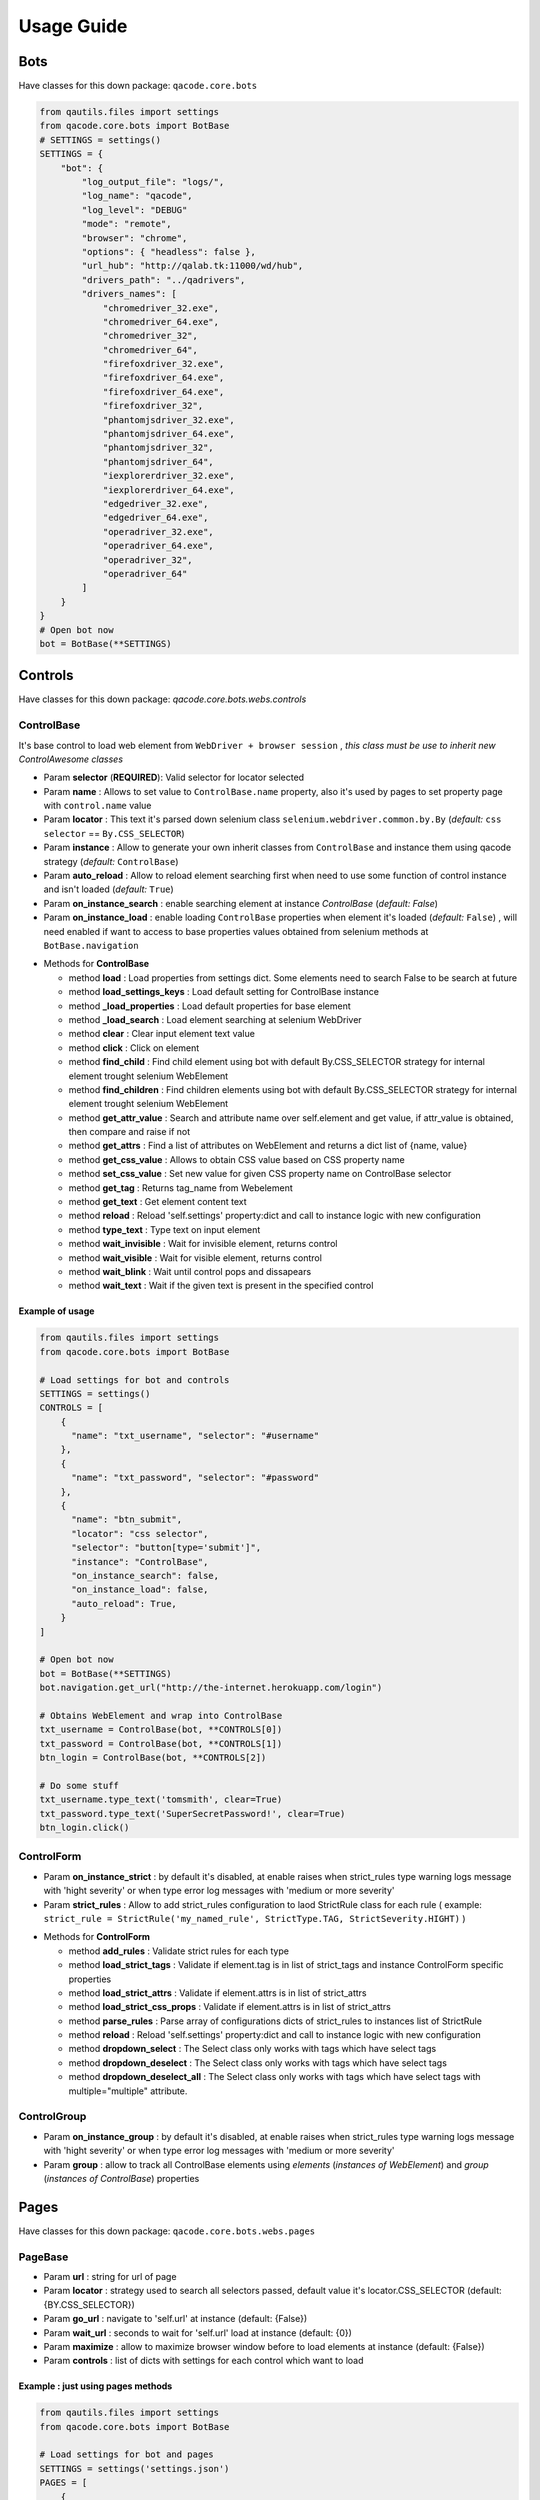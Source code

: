 Usage Guide
===========

Bots
----

Have classes for this down package: ``qacode.core.bots``


.. code:: python


    from qautils.files import settings
    from qacode.core.bots import BotBase
    # SETTINGS = settings()
    SETTINGS = {
        "bot": {
            "log_output_file": "logs/",
            "log_name": "qacode",
            "log_level": "DEBUG"
            "mode": "remote",
            "browser": "chrome",
            "options": { "headless": false },
            "url_hub": "http://qalab.tk:11000/wd/hub",
            "drivers_path": "../qadrivers",
            "drivers_names": [
                "chromedriver_32.exe",
                "chromedriver_64.exe",
                "chromedriver_32",
                "chromedriver_64",
                "firefoxdriver_32.exe",
                "firefoxdriver_64.exe",
                "firefoxdriver_64.exe",
                "firefoxdriver_32",
                "phantomjsdriver_32.exe",
                "phantomjsdriver_64.exe",
                "phantomjsdriver_32",
                "phantomjsdriver_64",
                "iexplorerdriver_32.exe",
                "iexplorerdriver_64.exe",
                "edgedriver_32.exe",
                "edgedriver_64.exe",
                "operadriver_32.exe",
                "operadriver_64.exe",
                "operadriver_32",
                "operadriver_64"
            ]
        }
    }
    # Open bot now
    bot = BotBase(**SETTINGS)

Controls
--------

Have classes for this down package: `qacode.core.bots.webs.controls`

ControlBase
~~~~~~~~~~~

It's base control to load web element from ``WebDriver + browser session`` , *this class must be use to inherit new* `ControlAwesome` *classes*

+ Param **selector** (**REQUIRED**): Valid selector for locator selected
+ Param **name** : Allows to set value to ``ControlBase.name`` property, also it's used by pages to set property page with ``control.name`` value
+ Param **locator** : This text it's parsed down selenium class ``selenium.webdriver.common.by.By`` (*default:* ``css selector`` == ``By.CSS_SELECTOR``)
+ Param **instance** : Allow to generate your own inherit classes from ``ControlBase`` and instance them  using qacode strategy (*default:* ``ControlBase``)
+ Param **auto_reload** : Allow to reload element searching first when need to use some function of control instance and isn't loaded (*default:* ``True``)
+ Param **on_instance_search** : enable searching element at instance `ControlBase` (*default:* `False`)
+ Param **on_instance_load** : enable loading ``ControlBase`` properties when element it's loaded (*default:* ``False``) , will need enabled if want to access to base properties values obtained from selenium methods at ``BotBase.navigation``

- Methods for **ControlBase**

  + method **load** : Load properties from settings dict. Some elements need to search False to be search at future
  + method **load_settings_keys** : Load default setting for ControlBase instance
  + method **_load_properties** : Load default properties for base element
  + method **_load_search** : Load element searching at selenium WebDriver
  + method **clear** : Clear input element text value
  + method **click** : Click on element
  + method **find_child** : Find child element using bot with default By.CSS_SELECTOR strategy for internal element trought selenium WebElement
  + method **find_children** : Find children elements using bot with default By.CSS_SELECTOR strategy for internal element trought selenium WebElement
  + method **get_attr_value** : Search and attribute name over self.element and get value, if attr_value is obtained, then compare and raise if not
  + method **get_attrs** : Find a list of attributes on WebElement and returns a dict list of {name, value}
  + method **get_css_value** : Allows to obtain CSS value based on CSS property name
  + method **set_css_value** : Set new value for given CSS property name on ControlBase selector
  + method **get_tag** : Returns tag_name from Webelement
  + method **get_text** : Get element content text
  + method **reload** : Reload 'self.settings' property:dict and call to instance logic with new configuration
  + method **type_text** : Type text on input element
  + method **wait_invisible** : Wait for invisible element, returns control
  + method **wait_visible** : Wait for visible element, returns control
  + method **wait_blink** : Wait until control pops and dissapears
  + method **wait_text** : Wait if the given text is present in the specified control

Example of usage
^^^^^^^^^^^^^^^^

.. code:: python


    from qautils.files import settings
    from qacode.core.bots import BotBase

    # Load settings for bot and controls
    SETTINGS = settings()
    CONTROLS = [
        {
          "name": "txt_username", "selector": "#username"
        },
        {
          "name": "txt_password", "selector": "#password"
        },
        {
          "name": "btn_submit",
          "locator": "css selector",
          "selector": "button[type='submit']",
          "instance": "ControlBase",
          "on_instance_search": false,
          "on_instance_load": false,
          "auto_reload": True,
        }
    ]

    # Open bot now
    bot = BotBase(**SETTINGS)
    bot.navigation.get_url("http://the-internet.herokuapp.com/login")

    # Obtains WebElement and wrap into ControlBase
    txt_username = ControlBase(bot, **CONTROLS[0])
    txt_password = ControlBase(bot, **CONTROLS[1])
    btn_login = ControlBase(bot, **CONTROLS[2])

    # Do some stuff
    txt_username.type_text('tomsmith', clear=True)
    txt_password.type_text('SuperSecretPassword!', clear=True)
    btn_login.click()

ControlForm
~~~~~~~~~~~

+ Param **on_instance_strict** : by default it's disabled, at enable raises when strict_rules type warning logs message with 'hight severity' or when type error log messages with 'medium or more severity'
+ Param **strict_rules** : Allow to add strict_rules configuration to laod StrictRule class for each rule ( example: ``strict_rule = StrictRule('my_named_rule', StrictType.TAG, StrictSeverity.HIGHT)`` )

- Methods for **ControlForm**

  + method **add_rules** : Validate strict rules for each type
  + method **load_strict_tags** : Validate if element.tag is in list of strict_tags and instance ControlForm specific properties
  + method **load_strict_attrs** : Validate if element.attrs is in list of strict_attrs
  + method **load_strict_css_props** : Validate if element.attrs is in list of strict_attrs
  + method **parse_rules** : Parse array of configurations dicts of strict_rules to instances list of StrictRule
  + method **reload** : Reload 'self.settings' property:dict and call to instance logic with new configuration
  + method **dropdown_select** : The Select class only works with tags which have select tags
  + method **dropdown_deselect** : The Select class only works with tags which have select tags
  + method **dropdown_deselect_all** : The Select class only works with tags which have select tags with multiple="multiple" attribute.

ControlGroup
~~~~~~~~~~~~

+ Param **on_instance_group** : by default it's disabled, at enable raises when strict_rules type warning logs message with 'hight severity' or when type error log messages with 'medium or more severity'
+ Param **group** : allow to track all ControlBase elements using `elements` (*instances of WebElement*) and `group` (*instances of ControlBase*) properties 

Pages
-----

Have classes for this down package: ``qacode.core.bots.webs.pages``

PageBase
~~~~~~~~

+ Param **url** : string for url of page
+ Param **locator** : strategy used to search all selectors passed, default value it's locator.CSS_SELECTOR (default: {BY.CSS_SELECTOR})
+ Param **go_url** : navigate to 'self.url' at instance (default: {False})
+ Param **wait_url** : seconds to wait for 'self.url' load at instance (default: {0})
+ Param **maximize** : allow to maximize browser window before to load elements at instance (default: {False})
+ Param **controls** : list of dicts with settings for each control which want to load

Example : just using pages methods
^^^^^^^^^^^^^^^^^^^^^^^^^^^^^^^^^^

.. code:: python


    from qautils.files import settings
    from qacode.core.bots import BotBase

    # Load settings for bot and pages
    SETTINGS = settings('settings.json')
    PAGES = [
        {
            "name": "nav_tests_home",
            "url": "http://the-internet.herokuapp.com/",
            "locator": "css selector",
            "go_url": false,
            "wait_url": 0,
            "maximize": false,
            "controls": []
          }
    ]
    # Open bot now
    bot = BotBase(**SETTINGS)

    # Create page now
    page = PageBase(bot, **PAGES[0])

    # Do some stuff
    page.go_url()
    page.is_url() == True


Tests
-----

Have classes for this down package: ``qacode.core.testing.test_info``

TestInfoBase
~~~~~~~~~~~~
- Methods for **Class**

  + constructor : If use on inherit classes, **pytest will fail at execute tests!**
- Methods for **Settings**

  + method **load** : Load default config dict
  + method **bot_open** : Open browser using BotBase instance
  + method **bot_close** : Close bot calling bot.close() from param
  + method **settings_apps** : Obtain inherit dict from 'cls.config' dict named 'config.tests.apps'
  + method **settings_app** : Obtain inherit dict from 'cls.config' dict named 'config.tests.apps' filtering by 'app_name' param
  + method **settings_page** : Obtain inherit dict from 'cls.config' dict named 'config.tests.apps[i].pages' filtering by 'page_name' param
  + method **settings_control** : Obtain inherit dict from 'cls.config' dict named 'config.tests.apps[i].pages[j].controls' filtering by 'control_name' param
- Methods for **Test Suites + Test Cases**

  + method **setup_method** : Configure self.attribute
  + method **teardown_method** : Unload self.attribute
  + method **add_property** : Add property to test instance using param 'name', will setup None if any value it's passed by param
- Methods for **utilities**

  + method **timer** : Timer to sleep browser on testcases
  + method **sleep** : Just call to native python time.sleep method
- Methods for **Asserts**

  + method **assert_equals** : Allow to compare 2 values and check if 1st it's equals to 2nd value
  + method **assert_not_equals** : Allow to compare 2 value to check if 1st isn't equals to 2nd value
  + method **assert_equals_url** : Allow to compare 2 urls and check if 1st it's equals to 2nd url
  + method **assert_not_equals_url** : Allow to compare 2 urls to check if 1st isn't equals to 2nd url
  + method **assert_contains_url** : Allow to compare 2 urls and check if 1st contains 2nd url
  + method **assert_not_contains_url** : Allow to compare 2 urls and check if 1st not contains 2nd url
  + method **assert_is_instance** : Allow to encapsulate method assertIsInstance(obj, cls, msg='')
  + method **assert_raises** : Allow to encapsulate pytest.raises
  + method **assert_greater** : Allow to encapsulate method assertGreater(a, b, msg=msg)
  + method **assert_lower** : Allow to encapsulate method assertLower(a, b, msg=msg)
  + method **assert_in** : Allow to compare if value it's in to 2nd list of values
  + method **assert_not_in** : Allow to compare if value it's not in to 2nd list of values
  + method **assert_regex** : Allow to compare if value match pattern
  + method **assert_not_regex** : Allow to compare if value not match pattern
  + method **assert_regex_url** : Allow to compare if value match url pattern, can use custom pattern
  + method **assert_path_exist** : Allow to check if path exist, can check if is_dir also
  + method **assert_path_not_exist** : Allow to check if path not exist, can check if is_dir also
  + method **assert_true** : Allow to compare and check if value it's equals to 'True'
  + method **assert_false** : Allow to compare and check if value it's equals to 'False'
  + method **assert_none** : Allow to compare and check if value it's equals to 'None'
  + method **assert_not_none** : Allow to compare and check if value it's not equals to 'None'


Example : inherit from TestInfoBase class
^^^^^^^^^^^^^^^^^^^^^^^^^^^^^^^^^^^^^^^^^

.. code:: python


    from qautils.files import settings
    from qacode.core.bots import BotBase
    from qacode.core.testing.test_info import TestInfoBase


    class TestAwesome(TestInfoBase):

        def test_some_method(self):
            try:
                _settings = settings('settings.json')
                bot = self.bot_open(**_settings)
                self.log.info("Bot opened for new test method down new test suite")
                self.assert_is_instance(bot, BotBase)
            except AssertionError as err:
                self.log.error("Bot Fails at assert %s", err.message)


TestInfoBot
~~~~~~~~~~~

- Methods for **Class**

  + constructor : If use on inherit classes, **pytest will fail at execute tests!**
  + method **setup_method** : Configure self.attribute. If skipIf mark applied and True as first param for args tuple then not open bot
  + method **teardown_method** : Unload self.attribute, also close bot

Example : inherit from TestInfoBot class
^^^^^^^^^^^^^^^^^^^^^^^^^^^^^^^^^^^^^^^^^

.. code:: python


    from qacode.core.testing.test_info import TestInfoBot


    class TestAwesome(TestInfoBot):

        def test_some_method(self):
            try:
                self.assert_is_instance(self.bot, BotBase)
            except AssertionError as err:
                self.log.error("Bot Fails at assert %s", err.message)


TestInfoBotUnique
~~~~~~~~~~~~~~~~~

- Methods for **Class**

  + constructor : If use on inherit classes, **pytest will fail at execute tests!**
  + method **setup_class** : Configure 'cls.attribute'. If name start with 'test_' and have decorator skipIf with value True, then not open bot
  + method **teardown_class** : Unload self.attribute, closing bot from 'cls.bot' property
  + method **teardown_method** : Unload self.attribute, also disable closing bot from TestInfoBot



Example : inherit from TestInfoBotUnique class
^^^^^^^^^^^^^^^^^^^^^^^^^^^^^^^^^^^^^^^^^^^^^^

.. code:: python


    from qacode.core.testing.test_info import TestInfoBotUnique


    class TestAwesomeUnique(TestInfoBotUnique):

        def test_some_method(self):
            try:
                self.assert_is_instance(self.bot, BotBase)
            except AssertionError as err:
                self.log.error("Bot Fails at assert %s", err.message)
        
        def test_some_another_method(self):
            try:
                # Same bot that was used for 'test_some_method' test
                self.assert_is_instance(self.bot, BotBase)
            except AssertionError as err:
                self.log.error("Bot Fails at assert %s", err.message)
